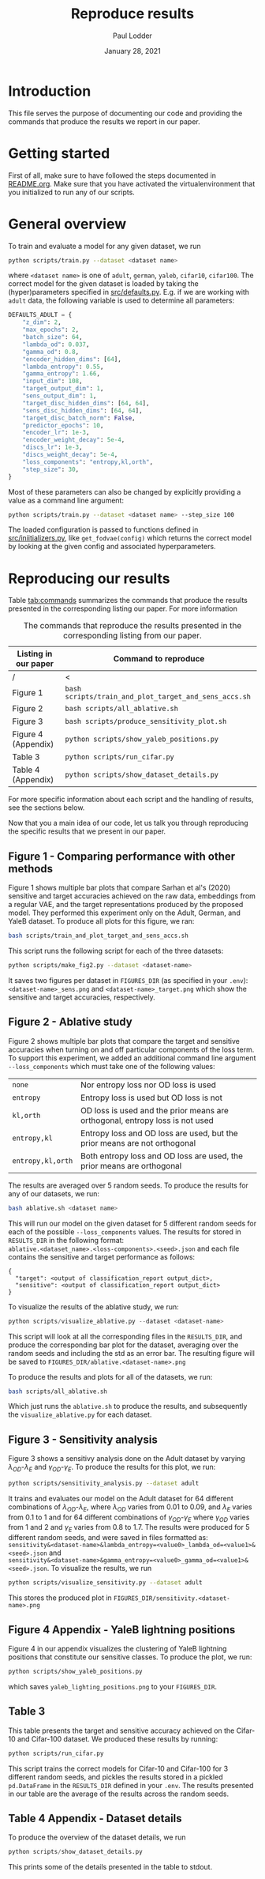 #+BIND: org-export-use-babel nil
#+TITLE: Reproduce results
#+AUTHOR: Paul Lodder
#+EMAIL: <paul_lodder@live.nl>
#+DATE: January 28, 2021
#+LATEX: \setlength\parindent{0pt}
# #+LaTeX_HEADER: \usepackage{pythonhighlight}
#+LaTeX_HEADER: \usepackage{minted}
#+LATEX_HEADER: \usepackage[margin=0.8in]{geometry}
#+LATEX_HEADER_EXTRA:  \usepackage{mdframed}
#+LATEX_HEADER_EXTRA: \BeforeBeginEnvironment{minted}{\begin{mdframed}}
#+LATEX_HEADER_EXTRA: \AfterEndEnvironment{minted}{\end{mdframed}}
#+MACRO: NEWLINE @@latex:\\@@ @@html:<br>@@
#+PROPERTY: header-args :exports both :session produce_results :cache :results value :tangle yes
#+OPTIONS: ^:nil
#+LATEX_COMPILER: pdflatex
* Introduction
This file serves the purpose of documenting our code and providing the commands
that produce the results we report in our paper.
* Getting started
First of all, make sure to have followed the steps documented in
[[file:README.org][README.org]]. Make sure that you have activated the virtualenvironment that you
initialized to run any of our scripts.
* General overview
To train and evaluate a model for any given dataset, we run
#+BEGIN_SRC sh
python scripts/train.py --dataset <dataset name>
#+END_SRC
where =<dataset name>= is one of =adult=, =german=, =yaleb=, =cifar10=,
=cifar100=. The correct model for the given dataset is loaded by taking the
(hyper)parameters specified in [[file:src/defaults.py][src/defaults.py]]. E.g. if we are working with
=adult= data, the following variable is used to determine all parameters:
#+BEGIN_SRC python
DEFAULTS_ADULT = {
    "z_dim": 2,
    "max_epochs": 2,
    "batch_size": 64,
    "lambda_od": 0.037,
    "gamma_od": 0.8,
    "encoder_hidden_dims": [64],
    "lambda_entropy": 0.55,
    "gamma_entropy": 1.66,
    "input_dim": 108,
    "target_output_dim": 1,
    "sens_output_dim": 1,
    "target_disc_hidden_dims": [64, 64],
    "sens_disc_hidden_dims": [64, 64],
    "target_disc_batch_norm": False,
    "predictor_epochs": 10,
    "encoder_lr": 1e-3,
    "encoder_weight_decay": 5e-4,
    "discs_lr": 1e-3,
    "discs_weight_decay": 5e-4,
    "loss_components": "entropy,kl,orth",
    "step_size": 30,
}
#+END_SRC

Most of these parameters can also be changed by explicitly providing a value as
a command line argument:
#+BEGIN_SRC sh
python scripts/train.py --dataset <dataset name> --step_size 100
#+END_SRC

The loaded configuration is passed to functions defined in
[[file:src/iniitializers.py][src/iniitializers.py]], like =get_fodvae(config)= which returns the correct
model by looking at the given config and associated hyperparameters.
* Reproducing our results
Table [[tab:commands]] summarizes the commands that produce the results presented
in the corresponding listing our paper. For more information
#+ATTR_LATEX: :width 0.5\linewidth :float nil
#+CAPTION: The commands that reproduce the results presented in the corresponding listing from our paper.
#+label: tab:commands
| *Listing in our paper* | *Command to reproduce*                                |
|------------------------+-------------------------------------------------------|
| /                      | <                                                     |
| Figure 1               | =bash scripts/train_and_plot_target_and_sens_accs.sh= |
| Figure 2               | =bash scripts/all_ablative.sh=                        |
| Figure 3               | =bash scripts/produce_sensitivity_plot.sh=            |
| Figure 4 (Appendix)    | =python scripts/show_yaleb_positions.py=              |
| Table 3                | =python scripts/run_cifar.py=                         |
| Table 4 (Appendix)     | =python scripts/show_dataset_details.py=              |
For more specific information about each script and the handling of results,
see the sections below.

Now that you a main idea of our code, let us talk you through reproducing the
specific results that we present in our paper.
** Figure 1 - Comparing performance with other methods
Figure 1 shows multiple bar plots that compare Sarhan et al's (2020) sensitive
and target accuracies achieved on the raw data, embeddings from a regular VAE,
and the target representations produced by the proposed model. They performed
this experiment only on the Adult, German, and YaleB dataset. To produce all
plots for this figure, we ran:
#+BEGIN_SRC sh
bash scripts/train_and_plot_target_and_sens_accs.sh
#+END_SRC
This script runs the following script for each of the three datasets:
#+BEGIN_SRC sh
python scripts/make_fig2.py --dataset <dataset-name>
#+END_SRC
It saves two figures per dataset in =FIGURES_DIR= (as specified in your
=.env=): =<dataset-name>_sens.png= and =<dataset-name>_target.png= which show
the sensitive and target accuracies, respectively.
** Figure 2 - Ablative study
Figure 2 shows multiple bar plots that compare the target and sensitive
accuracies when turning on and off particular components of the loss term. To
support this experiment, we added an additional command line argument
=--loss_components= which must take one of the following values:
| =none=            | Nor entropy loss nor OD loss is used                                          |
| =entropy=         | Entropy loss is used but OD loss is not                                       |
| =kl,orth=         | OD loss is used and the prior means are orthogonal, entropy loss is not  used |
| =entropy,kl=      | Entropy loss and OD loss are used, but the prior means are not orthogonal     |
| =entropy,kl,orth= | Both entropy loss and OD loss are used, the prior means are orthogonal        |
The results are averaged over 5 random seeds. To produce the results for any
of our datasets, we run:
#+BEGIN_SRC sh
bash ablative.sh <dataset name>
#+END_SRC
This will run our model on the given dataset for 5 different random seeds for
each of the possible =--loss_components= values. The results for stored in
=RESULTS_DIR= in the following format:\\
=ablative.<dataset_name>.<loss-components>.<seed>.json= and each file contains
the sensitive and target performance as follows:
#+BEGIN_SRC text
{
  "target": <output of classification_report output_dict>,
  "sensitive": <output of classification_report output_dict>
}
#+END_SRC
To visualize the results of the ablative study, we run:
#+BEGIN_SRC python
python scripts/visualize_ablative.py --dataset <dataset-name>
#+END_SRC
This script will look at all the corresponding files in the =RESULTS_DIR=, and
produce the corresponding bar plot for the dataset, averaging over the random
seeds and including the std as an error bar. The resulting figure will be saved
to =FIGURES_DIR/ablative.<dataset-name>.png=

To produce the results and plots for all of the datasets, we run:
#+BEGIN_SRC sh
bash scripts/all_ablative.sh
#+END_SRC
Which just runs the =ablative.sh= to produce the results, and subsequently the
=visualize_ablative.py= for each dataset.
** Figure 3 - Sensitivity analysis
Figure 3 shows a sensitivy analysis done on the Adult dataset by varying
$\lambda_{OD}$-$\lambda_{E}$ and $\gamma_{OD}$-$\gamma_{E}$. To produce the
results for this plot, we run:
#+BEGIN_SRC bash
python scripts/sensitivity_analysis.py --dataset adult
#+END_SRC
It trains and evaluates our model on the Adult dataset for 64 different
combinations of $\lambda_{OD}$-$\lambda_{E}$, where $\lambda_{OD}$ varies from
$0.01$ to $0.09$, and $\lambda_{E}$ varies from $0.1$ to $1$ and for 64
different combinations of $\gamma_{OD}$-$\gamma_{E}$ where $\gamma_{OD}$ varies
from $1$ and $2$ and $\gamma_{E}$ varies from $0.8$ to $1.7$. The results were
produced for 5 different random seeds, and were saved in files formatted as:\\
=sensitivity&<dataset-name>&lambda_entropy=<value0>_lambda_od=<value1>&<seed>.json=
and\\
=sensitivity&<dataset-name>&gamma_entropy=<value0>_gamma_od=<value1>&<seed>.json=. To
visualize the results, we run
#+BEGIN_SRC bash
python scripts/visualize_sensitivity.py --dataset adult
#+END_SRC
This stores the produced plot in =FIGURES_DIR/sensitivity.<dataset-name>.png=
** Figure 4 Appendix - YaleB lightning positions
Figure 4 in our appendix visualizes the clustering of YaleB lightning positions
that constitute our sensitive classes. To produce the plot, we run:
#+BEGIN_SRC sh
python scripts/show_yaleb_positions.py
#+END_SRC
which saves =yaleb_lighting_positions.png= to your =FIGURES_DIR=.
** Table 3
This table presents the target and sensitive accuracy achieved on the
Cifar-10 and Cifar-100 dataset. We produced these results by running:
#+BEGIN_SRC sh
python scripts/run_cifar.py
#+END_SRC
This script trains the correct models for Cifar-10 and Cifar-100 for 3
different random seeds, and pickles the results stored in a pickled
=pd.DataFrame= in the =RESULTS_DIR= defined in your =.env=. The results
presented in our table are the average of the results across the random seeds.
** Table 4 Appendix - Dataset details
To produce the overview of the dataset details, we run
#+BEGIN_SRC python
python scripts/show_dataset_details.py
#+END_SRC
This prints some of the details presented in the table to stdout.
